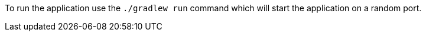 To run the application use the `./gradlew run` command which will start the application on a random port.
